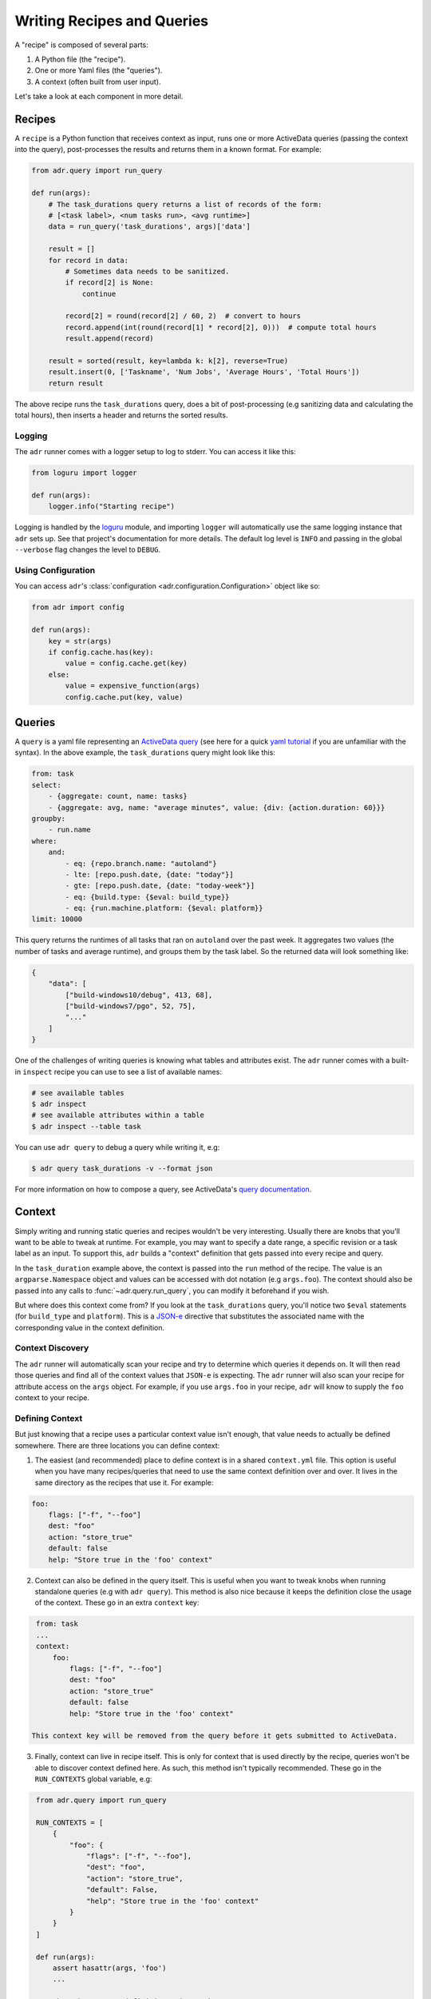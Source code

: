 Writing Recipes and Queries
===========================

A "recipe" is composed of several parts:

1. A Python file (the "recipe").
2. One or more Yaml files (the "queries").
3. A context (often built from user input).

Let's take a look at each component in more detail.

Recipes
-------

A ``recipe`` is a Python function that receives context as input, runs one or more ActiveData
queries (passing the context into the query), post-processes the results and returns them in a known
format. For example:

.. code-block:: python

    from adr.query import run_query

    def run(args):
        # The task_durations query returns a list of records of the form:
        # [<task label>, <num tasks run>, <avg runtime>]
        data = run_query('task_durations', args)['data']

        result = []
        for record in data:
            # Sometimes data needs to be sanitized.
            if record[2] is None:
                continue

            record[2] = round(record[2] / 60, 2)  # convert to hours
            record.append(int(round(record[1] * record[2], 0)))  # compute total hours
            result.append(record)

        result = sorted(result, key=lambda k: k[2], reverse=True)
        result.insert(0, ['Taskname', 'Num Jobs', 'Average Hours', 'Total Hours'])
        return result

The above recipe runs the ``task_durations`` query, does a bit of post-processing (e.g sanitizing
data and calculating the total hours), then inserts a header and returns the sorted results.

Logging
~~~~~~~

The ``adr`` runner comes with a logger setup to log to stderr. You can access it like this:

.. code-block:: python

    from loguru import logger

    def run(args):
        logger.info("Starting recipe")

Logging is handled by the `loguru`_ module, and importing ``logger`` will
automatically use the same logging instance that ``adr`` sets up. See that
project's documentation for more details. The default log level is ``INFO`` and
passing in the global ``--verbose`` flag changes the level to
``DEBUG``.

Using Configuration
~~~~~~~~~~~~~~~~~~~

You can access ``adr``'s :class:`configuration <adr.configuration.Configuration>` object like so:

.. code-block:: python

    from adr import config

    def run(args):
        key = str(args)
        if config.cache.has(key):
            value = config.cache.get(key)
        else:
            value = expensive_function(args)
            config.cache.put(key, value)



Queries
-------

A ``query`` is a yaml file representing an `ActiveData query`_ (see here for a quick `yaml
tutorial`_ if you are unfamiliar with the syntax). In the above example, the ``task_durations``
query might look like this:

.. code-block:: yaml

    from: task
    select:
        - {aggregate: count, name: tasks}
        - {aggregate: avg, name: "average minutes", value: {div: {action.duration: 60}}}
    groupby:
        - run.name
    where:
        and:
            - eq: {repo.branch.name: "autoland"}
            - lte: [repo.push.date, {date: "today"}]
            - gte: [repo.push.date, {date: "today-week"}]
            - eq: {build.type: {$eval: build_type}}
            - eq: {run.machine.platform: {$eval: platform}}
    limit: 10000

This query returns the runtimes of all tasks that ran on ``autoland`` over the past week. It
aggregates two values (the number of tasks and average runtime), and groups them by the task label.
So the returned data will look something like:

.. code-block:: json

    {
        "data": [
            ["build-windows10/debug", 413, 68],
            ["build-windows7/pgo", 52, 75],
            "..."
        ]
    }

One of the challenges of writing queries is knowing what tables and attributes exist. The ``adr``
runner comes with a built-in ``inspect`` recipe you can use to see a list of available names:

.. code-block:: bash

    # see available tables
    $ adr inspect
    # see available attributes within a table
    $ adr inspect --table task

You can use ``adr query`` to debug a query while writing it, e.g:

.. code-block:: bash

    $ adr query task_durations -v --format json

For more information on how to compose a query, see ActiveData's `query documentation`_.


Context
-------

Simply writing and running static queries and recipes wouldn't be very interesting. Usually there
are knobs that you'll want to be able to tweak at runtime. For example, you may want to specify a
date range, a specific revision or a task label as an input. To support this, ``adr`` builds a
"context" definition that gets passed into every recipe and query.

In the ``task_duration`` example above, the context is passed into the ``run`` method of the recipe.
The value is an ``argparse.Namespace`` object and values can be accessed with dot notation (e.g
``args.foo``). The context should also be passed into any calls to :func:`~adr.query.run_query`, you can modify it
beforehand if you wish.

But where does this context come from? If you look at the ``task_durations`` query, you'll notice
two ``$eval`` statements (for ``build_type`` and ``platform``). This is a `JSON-e`_ directive that
substitutes the associated name with the corresponding value in the context definition.


Context Discovery
~~~~~~~~~~~~~~~~~

The ``adr`` runner will automatically scan your recipe and try to determine which queries it
depends on. It will then read those queries and find all of the context values that ``JSON-e`` is
expecting. The ``adr`` runner will also scan your recipe for attribute access on the ``args``
object. For example, if you use ``args.foo`` in your recipe, ``adr`` will know to supply the ``foo``
context to your recipe.


Defining Context
~~~~~~~~~~~~~~~~

But just knowing that a recipe uses a particular context value isn't enough, that value needs to
actually be defined somewhere. There are three locations you can define context:

1. The easiest (and recommended) place to define context is in a shared ``context.yml`` file. This
   option is useful when you have many recipes/queries that need to use the same context definition
   over and over.  It lives in the same directory as the recipes that use it. For example:

.. code-block:: yaml

    foo:
        flags: ["-f", "--foo"]
        dest: "foo"
        action: "store_true"
        default: false
        help: "Store true in the 'foo' context"

2. Context can also be defined in the query itself. This is useful when you want to tweak knobs when
   running standalone queries (e.g with ``adr query``). This method is also nice because it keeps
   the definition close the usage of the context. These go in an extra ``context`` key:

.. code-block:: yaml

    from: task
    ...
    context:
        foo:
            flags: ["-f", "--foo"]
            dest: "foo"
            action: "store_true"
            default: false
            help: "Store true in the 'foo' context"

   This context key will be removed from the query before it gets submitted to ActiveData.

3. Finally, context can live in recipe itself. This is only for context that is used directly by the
   recipe, queries won't be able to discover context defined here. As such, this method isn't
   typically recommended. These go in the ``RUN_CONTEXTS`` global variable, e.g:

.. code-block:: python

    from adr.query import run_query

    RUN_CONTEXTS = [
        {
            "foo": {
                "flags": ["-f", "--foo"],
                "dest": "foo",
                "action": "store_true",
                "default": False,
                "help": "Store true in the 'foo' context"
            }
        }
    ]

    def run(args):
        assert hasattr(args, 'foo')
        ...

   Note that the context definitions mirror the arguments to
   ``argparse.ArgumentParser.add_argument``.


When the ``adr`` runner determines that your recipe uses a given context value, it will search all
three locations. If no context matching the name was found an exception is raised. In most cases,
just defining the context in ``context.yml`` will accomplish what you want.


Overriding Shared Context
~~~~~~~~~~~~~~~~~~~~~~~~~

Sometimes a recipe may wish to override a context, for example maybe a recipe wants to use a
different default value. This is possible via the :func:`~adr.context.override` function:

.. code-block:: python

    from adr.context import override

    RUN_CONTEXTS = [
        override('branch', default="mozilla-beta"),
    ]

This will only modify the default value of the ``branch`` context, leaving the rest as is.


Project Structure
-----------------

Now that we're somewhat familiar with the various components, let's take a look at how they all tie
together in a project repository:

.. code-block:: text

    - project root
        - recipes
            - my_recipe_1.py
            - my_recipe_2.py
            - context.yml
            - queries
                - my_query_1.yml
                - my_query_2.yml

Typically it's recommend to invoke the ``adr`` runner from the project root. This is because it will
always implicitly search all directories that end with "recipes" in the $CWD. So ``recipes``,
``ci_recipes`` and ``perf_recipes`` are all valid directory names. Your project can even have
multiple directories containing recipes if you wish.

Within the "recipe dir", you'll find the recipe files, the optional context.yml and a ``queries``
directory for all of the query files.


Creating a New Project
----------------------

Creating a new recipe project isn't trivial, especially if you want to have tests, documentation,
CI, etc. To make the initial setup a bit easier, there is a `cookiecutter`_ repository for setting
up new "recipe projects".

See the `README`_ for more information, but the gist is you can run:

.. code-block:: bash

    $ pip install cookiecutter
    $ cookiecutter https://github.com/ahal/cookiecutter-active-data-recipes

This will guide you through a wizard to help set up your project.


.. _loguru: https://github.com/Delgan/loguru
.. _ActiveData query: https://github.com/mozilla/ActiveData/blob/dev/docs/jx.md
.. _yaml tutorial: https://gettaurus.org/docs/YAMLTutorial/
.. _query documentation: https://github.com/mozilla/ActiveData/blob/dev/docs/jx.md
.. _JSON-e: https://taskcluster.github.io/json-e/
.. _cookiecutter: https://github.com/audreyr/cookiecutter
.. _README: https://github.com/ahal/cookiecutter-active-data-recipes
